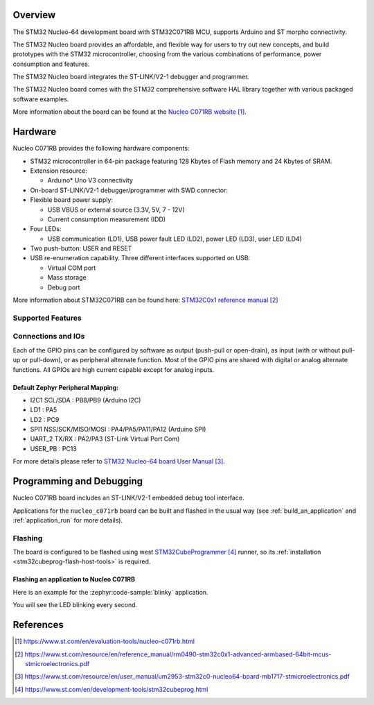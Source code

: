 .. zephyr:board:: nucleo_c071rb

Overview
********
The STM32 Nucleo-64 development board with STM32C071RB MCU, supports Arduino and ST morpho connectivity.

The STM32 Nucleo board provides an affordable, and flexible way for users to try out new concepts,
and build prototypes with the STM32 microcontroller, choosing from the various
combinations of performance, power consumption and features.

The STM32 Nucleo board integrates the ST-LINK/V2-1 debugger and programmer.

The STM32 Nucleo board comes with the STM32 comprehensive software HAL library together
with various packaged software examples.

.. image:: img/nucleo_c071rb.webp
   :align: center
   :alt: Nucleo C071RB

More information about the board can be found at the `Nucleo C071RB website`_.

Hardware
********
Nucleo C071RB provides the following hardware components:

- STM32 microcontroller in 64-pin package featuring 128 Kbytes of Flash memory
  and 24 Kbytes of SRAM.
- Extension resource:

  - Arduino* Uno V3 connectivity

- On-board ST-LINK/V2-1 debugger/programmer with SWD connector:

- Flexible board power supply:

  - USB VBUS or external source (3.3V, 5V, 7 - 12V)
  - Current consumption measurement (IDD)

- Four LEDs:

  - USB communication (LD1), USB power fault LED (LD2), power LED (LD3),
    user LED (LD4)

- Two push-button: USER and RESET

- USB re-enumeration capability. Three different interfaces supported on USB:

  - Virtual COM port
  - Mass storage
  - Debug port

More information about STM32C071RB can be found here:
`STM32C0x1 reference manual`_

Supported Features
==================

.. zephyr:board-supported-hw::

Connections and IOs
===================

Each of the GPIO pins can be configured by software as output (push-pull or open-drain), as
input (with or without pull-up or pull-down), or as peripheral alternate function. Most of the
GPIO pins are shared with digital or analog alternate functions. All GPIOs are high current
capable except for analog inputs.

Default Zephyr Peripheral Mapping:
----------------------------------

- I2C1 SCL/SDA : PB8/PB9 (Arduino I2C)
- LD1       : PA5
- LD2       : PC9
- SPI1 NSS/SCK/MISO/MOSI : PA4/PA5/PA11/PA12 (Arduino SPI)
- UART_2 TX/RX : PA2/PA3 (ST-Link Virtual Port Com)
- USER_PB : PC13


For more details please refer to `STM32 Nucleo-64 board User Manual`_.

Programming and Debugging
*************************

Nucleo C071RB board includes an ST-LINK/V2-1 embedded debug tool interface.

Applications for the ``nucleo_c071rb`` board can be built and
flashed in the usual way (see :ref:`build_an_application` and
:ref:`application_run` for more details).

Flashing
========

The board is configured to be flashed using west `STM32CubeProgrammer`_ runner,
so its :ref:`installation <stm32cubeprog-flash-host-tools>` is required.

Flashing an application to Nucleo C071RB
----------------------------------------

Here is an example for the :zephyr:code-sample:`blinky` application.

.. zephyr-app-commands::
   :zephyr-app: samples/basic/blinky
   :board: nucleo_c071rb
   :goals: build flash

You will see the LED blinking every second.

References
**********

.. target-notes::

.. _Nucleo C071RB website:
   https://www.st.com/en/evaluation-tools/nucleo-c071rb.html

.. _STM32C0x1 reference manual:
   https://www.st.com/resource/en/reference_manual/rm0490-stm32c0x1-advanced-armbased-64bit-mcus-stmicroelectronics.pdf

.. _STM32 Nucleo-64 board User Manual:
   https://www.st.com/resource/en/user_manual/um2953-stm32c0-nucleo64-board-mb1717-stmicroelectronics.pdf

.. _STM32CubeProgrammer:
   https://www.st.com/en/development-tools/stm32cubeprog.html
